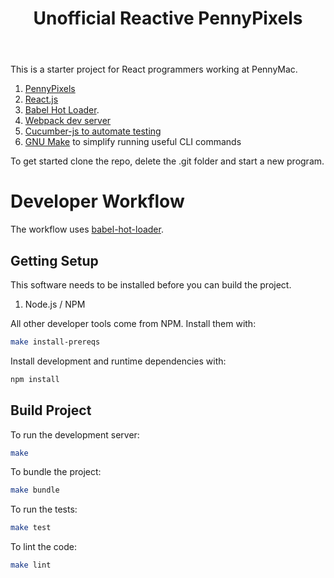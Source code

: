 #+TITLE: Unofficial Reactive PennyPixels

This is a starter project for React programmers working at PennyMac.

 1. [[http://pennypixels.pennymacusa.com/#navs][PennyPixels]]
 1. [[http://facebook.github.io/react/][React.js]]
 2. [[http://gaearon.github.io/react-hot-loader/][Babel Hot Loader]].
 3. [[http://webpack.github.io/docs/webpack-dev-server.html][Webpack dev server]]
 4. [[https://github.com/cucumber/cucumber-js][Cucumber-js to automate testing]]
 5. [[https://www.gnu.org/software/make/][GNU Make]] to simplify running useful CLI commands

To get started clone the repo, delete the .git folder and start a new program.

* Developer Workflow

  The workflow uses [[http://gaearon.github.io/react-hot-loader/][babel-hot-loader]].

** Getting Setup

   This software needs to be installed before you can build the project.

    1. Node.js / NPM

   All other developer tools come from NPM. Install them with:

   #+BEGIN_SRC sh
     make install-prereqs
   #+END_SRC
   
   Install development and runtime dependencies with:

  #+BEGIN_SRC sh
    npm install
  #+END_SRC

** Build Project

  To run the development server:

  #+BEGIN_SRC sh
    make
  #+END_SRC

  To bundle the project:

  #+BEGIN_SRC sh
    make bundle
  #+END_SRC

  To run the tests:

  #+BEGIN_SRC sh
    make test
  #+END_SRC
  
  To lint the code:

  #+BEGIN_SRC sh
    make lint
  #+END_SRC
